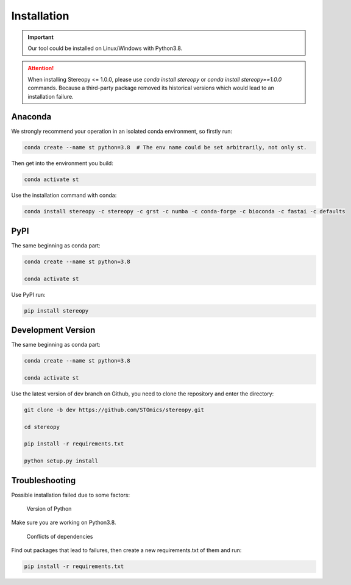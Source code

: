 Installation
============

.. important::
    Our tool could be installed on Linux/Windows with Python3.8.


.. attention::
    When installing Stereopy <= 1.0.0, please use `conda install stereopy` or `conda install stereopy==1.0.0` commands. Because a third-party package removed its historical versions which would lead to an installation failure.


Anaconda
---------

We strongly recommend your operation in an isolated conda environment, so firstly run:

.. code-block:: 

    conda create --name st python=3.8  # The env name could be set arbitrarily, not only st.

Then get into the environment you build:

.. code-block:: 

    conda activate st

Use the installation command with conda:

.. code-block:: 

    conda install stereopy -c stereopy -c grst -c numba -c conda-forge -c bioconda -c fastai -c defaults

PyPI
----

The same beginning as conda part:

.. code-block:: 
    
    conda create --name st python=3.8

    conda activate st


Use PyPI run:

.. code-block:: 

    pip install stereopy

Development Version
--------------------

The same beginning as conda part:

.. code-block:: 

    conda create --name st python=3.8

    conda activate st


Use the latest version of dev branch on Github, you need to clone the repository and enter the directory: 

.. code-block:: 

    git clone -b dev https://github.com/STOmics/stereopy.git

    cd stereopy

    pip install -r requirements.txt

    python setup.py install


Troubleshooting 
----------------

Possible installation failed due to some factors:

    Version of Python

Make sure you are working on Python3.8.

    Conflicts of dependencies

Find out packages that lead to failures, then create a new requirements.txt of them and run:

.. code-block:: 

    pip install -r requirements.txt


